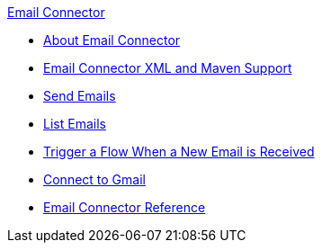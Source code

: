 .xref:index.adoc[Email Connector]
* xref:index.adoc[About Email Connector]
* xref:email-xml-maven.adoc[Email Connector XML and Maven Support]
* xref:email-send.adoc[Send Emails]
* xref:email-list.adoc[List Emails]
* xref:email-trigger.adoc[Trigger a Flow When a New Email is Received]
* xref:email-gmail.adoc[Connect to Gmail]
* xref:email-documentation.adoc[Email Connector Reference]
